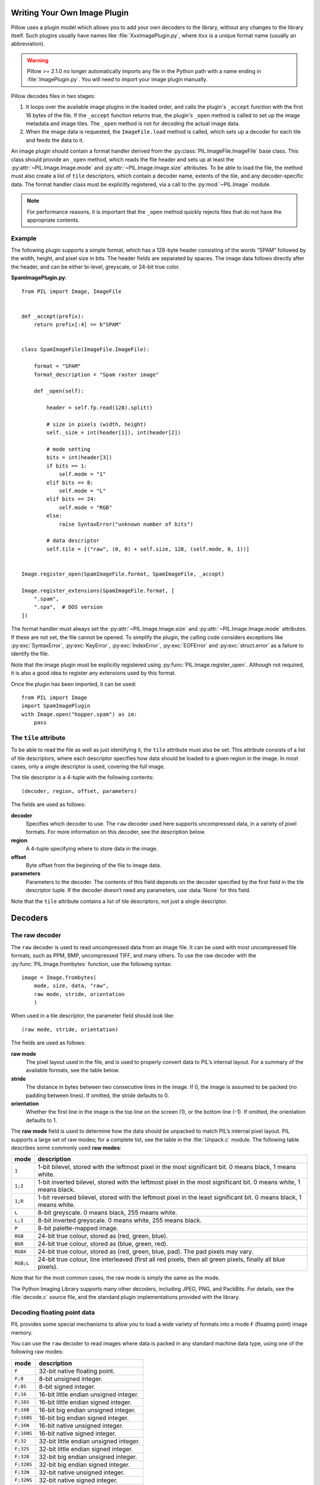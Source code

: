 .. _image-plugins:

Writing Your Own Image Plugin
=============================

Pillow uses a plugin model which allows you to add your own
decoders to the library, without any changes to the library
itself. Such plugins usually have names like
:file:`XxxImagePlugin.py`, where ``Xxx`` is a unique format name
(usually an abbreviation).

.. warning:: Pillow >= 2.1.0 no longer automatically imports any file
             in the Python path with a name ending in
             :file:`ImagePlugin.py`.  You will need to import your
             image plugin manually.

Pillow decodes files in two stages:

1. It loops over the available image plugins in the loaded order, and
   calls the plugin's ``_accept`` function with the first 16 bytes of
   the file. If the ``_accept`` function returns true, the plugin's
   ``_open`` method is called to set up the image metadata and image
   tiles. The ``_open`` method is not for decoding the actual image
   data.
2. When the image data is requested, the ``ImageFile.load`` method is
   called, which sets up a decoder for each tile and feeds the data to
   it.

An image plugin should contain a format handler derived from the
:py:class:`PIL.ImageFile.ImageFile` base class. This class should
provide an ``_open`` method, which reads the file header and
sets up at least the :py:attr:`~PIL.Image.Image.mode` and
:py:attr:`~PIL.Image.Image.size` attributes. To be able to load the
file, the method must also create a list of ``tile`` descriptors,
which contain a decoder name, extents of the tile, and
any decoder-specific data. The format handler class must be explicitly
registered, via a call to the :py:mod:`~PIL.Image` module.

.. note:: For performance reasons, it is important that the
  ``_open`` method quickly rejects files that do not have the
  appropriate contents.

Example
-------

The following plugin supports a simple format, which has a 128-byte header
consisting of the words “SPAM” followed by the width, height, and pixel size in
bits. The header fields are separated by spaces. The image data follows
directly after the header, and can be either bi-level, greyscale, or 24-bit
true color.

**SpamImagePlugin.py**::

    from PIL import Image, ImageFile


    def _accept(prefix):
        return prefix[:4] == b"SPAM"


    class SpamImageFile(ImageFile.ImageFile):

        format = "SPAM"
        format_description = "Spam raster image"

        def _open(self):

            header = self.fp.read(128).split()

            # size in pixels (width, height)
            self._size = int(header[1]), int(header[2])

            # mode setting
            bits = int(header[3])
            if bits == 1:
                self.mode = "1"
            elif bits == 8:
                self.mode = "L"
            elif bits == 24:
                self.mode = "RGB"
            else:
                raise SyntaxError("unknown number of bits")

            # data descriptor
            self.tile = [("raw", (0, 0) + self.size, 128, (self.mode, 0, 1))]


    Image.register_open(SpamImageFile.format, SpamImageFile, _accept)

    Image.register_extensions(SpamImageFile.format, [
        ".spam",
        ".spa",  # DOS version
    ])


The format handler must always set the
:py:attr:`~PIL.Image.Image.size` and :py:attr:`~PIL.Image.Image.mode`
attributes. If these are not set, the file cannot be opened. To
simplify the plugin, the calling code considers exceptions like
:py:exc:`SyntaxError`, :py:exc:`KeyError`, :py:exc:`IndexError`,
:py:exc:`EOFError` and :py:exc:`struct.error` as a failure to identify
the file.

Note that the image plugin must be explicitly registered using
:py:func:`PIL.Image.register_open`. Although not required, it is also a good
idea to register any extensions used by this format.

Once the plugin has been imported, it can be used::

    from PIL import Image
    import SpamImagePlugin
    with Image.open("hopper.spam") as im:
        pass

The ``tile`` attribute
----------------------

To be able to read the file as well as just identifying it, the ``tile``
attribute must also be set. This attribute consists of a list of tile
descriptors, where each descriptor specifies how data should be loaded to a
given region in the image. In most cases, only a single descriptor is used,
covering the full image.

The tile descriptor is a 4-tuple with the following contents::

    (decoder, region, offset, parameters)

The fields are used as follows:

**decoder**
    Specifies which decoder to use. The ``raw`` decoder used here supports
    uncompressed data, in a variety of pixel formats. For more information on
    this decoder, see the description below.

**region**
    A 4-tuple specifying where to store data in the image.

**offset**
    Byte offset from the beginning of the file to image data.

**parameters**
    Parameters to the decoder. The contents of this field depends on the
    decoder specified by the first field in the tile descriptor tuple. If the
    decoder doesn’t need any parameters, use :data:`None` for this field.

Note that the ``tile`` attribute contains a list of tile descriptors,
not just a single descriptor.

Decoders
========

The raw decoder
---------------

The ``raw`` decoder is used to read uncompressed data from an image file. It
can be used with most uncompressed file formats, such as PPM, BMP, uncompressed
TIFF, and many others. To use the raw decoder with the
:py:func:`PIL.Image.frombytes` function, use the following syntax::

    image = Image.frombytes(
        mode, size, data, "raw",
        raw mode, stride, orientation
        )

When used in a tile descriptor, the parameter field should look like::

    (raw mode, stride, orientation)

The fields are used as follows:

**raw mode**
    The pixel layout used in the file, and is used to properly convert data to
    PIL’s internal layout. For a summary of the available formats, see the
    table below.

**stride**
    The distance in bytes between two consecutive lines in the image. If 0, the
    image is assumed to be packed (no padding between lines). If omitted, the
    stride defaults to 0.

**orientation**
    Whether the first line in the image is the top line on the screen (1), or
    the bottom line (-1). If omitted, the orientation defaults to 1.

The **raw mode** field is used to determine how the data should be unpacked to
match PIL’s internal pixel layout. PIL supports a large set of raw modes; for a
complete list, see the table in the :file:`Unpack.c` module. The following
table describes some commonly used **raw modes**:

+-----------+-----------------------------------------------------------------+
| mode      | description                                                     |
+===========+=================================================================+
| ``1``     | 1-bit bilevel, stored with the leftmost pixel in the most       |
|           | significant bit. 0 means black, 1 means white.                  |
+-----------+-----------------------------------------------------------------+
| ``1;I``   | 1-bit inverted bilevel, stored with the leftmost pixel in the   |
|           | most significant bit. 0 means white, 1 means black.             |
+-----------+-----------------------------------------------------------------+
| ``1;R``   | 1-bit reversed bilevel, stored with the leftmost pixel in the   |
|           | least significant bit. 0 means black, 1 means white.            |
+-----------+-----------------------------------------------------------------+
| ``L``     | 8-bit greyscale. 0 means black, 255 means white.                |
+-----------+-----------------------------------------------------------------+
| ``L;I``   | 8-bit inverted greyscale. 0 means white, 255 means black.       |
+-----------+-----------------------------------------------------------------+
| ``P``     | 8-bit palette-mapped image.                                     |
+-----------+-----------------------------------------------------------------+
| ``RGB``   | 24-bit true colour, stored as (red, green, blue).               |
+-----------+-----------------------------------------------------------------+
| ``BGR``   | 24-bit true colour, stored as (blue, green, red).               |
+-----------+-----------------------------------------------------------------+
| ``RGBX``  | 24-bit true colour, stored as (red, green, blue, pad). The pad  |
|           | pixels may vary.                                                |
+-----------+-----------------------------------------------------------------+
| ``RGB;L`` | 24-bit true colour, line interleaved (first all red pixels, then|
|           | all green pixels, finally all blue pixels).                     |
+-----------+-----------------------------------------------------------------+

Note that for the most common cases, the raw mode is simply the same as the mode.

The Python Imaging Library supports many other decoders, including JPEG, PNG,
and PackBits. For details, see the :file:`decode.c` source file, and the
standard plugin implementations provided with the library.

Decoding floating point data
----------------------------

PIL provides some special mechanisms to allow you to load a wide variety of
formats into a mode ``F`` (floating point) image memory.

You can use the ``raw`` decoder to read images where data is packed in any
standard machine data type, using one of the following raw modes:

============ =======================================
mode         description
============ =======================================
``F``        32-bit native floating point.
``F;8``      8-bit unsigned integer.
``F;8S``     8-bit signed integer.
``F;16``     16-bit little endian unsigned integer.
``F;16S``    16-bit little endian signed integer.
``F;16B``    16-bit big endian unsigned integer.
``F;16BS``   16-bit big endian signed integer.
``F;16N``    16-bit native unsigned integer.
``F;16NS``   16-bit native signed integer.
``F;32``     32-bit little endian unsigned integer.
``F;32S``    32-bit little endian signed integer.
``F;32B``    32-bit big endian unsigned integer.
``F;32BS``   32-bit big endian signed integer.
``F;32N``    32-bit native unsigned integer.
``F;32NS``   32-bit native signed integer.
``F;32F``    32-bit little endian floating point.
``F;32BF``   32-bit big endian floating point.
``F;32NF``   32-bit native floating point.
``F;64F``    64-bit little endian floating point.
``F;64BF``   64-bit big endian floating point.
``F;64NF``   64-bit native floating point.
============ =======================================

The bit decoder
---------------

If the raw decoder cannot handle your format, PIL also provides a special “bit”
decoder that can be used to read various packed formats into a floating point
image memory.

To use the bit decoder with the :py:func:`PIL.Image.frombytes` function, use
the following syntax::

    image = Image.frombytes(
        mode, size, data, "bit",
        bits, pad, fill, sign, orientation
        )

When used in a tile descriptor, the parameter field should look like::

    (bits, pad, fill, sign, orientation)

The fields are used as follows:

**bits**
    Number of bits per pixel (2-32). No default.

**pad**
    Padding between lines, in bits. This is either 0 if there is no padding, or
    8 if lines are padded to full bytes. If omitted, the pad value defaults to
    8.

**fill**
    Controls how data are added to, and stored from, the decoder bit buffer.

**fill=0**
    Add bytes to the LSB end of the decoder buffer; store pixels from the MSB
    end.

**fill=1**
    Add bytes to the MSB end of the decoder buffer; store pixels from the MSB
    end.

**fill=2**
    Add bytes to the LSB end of the decoder buffer; store pixels from the LSB
    end.

**fill=3**
    Add bytes to the MSB end of the decoder buffer; store pixels from the LSB
    end.

    If omitted, the fill order defaults to 0.

**sign**
    If non-zero, bit fields are sign extended. If zero or omitted, bit fields
    are unsigned.

**orientation**
    Whether the first line in the image is the top line on the screen (1), or
    the bottom line (-1). If omitted, the orientation defaults to 1.

.. _file-decoders:

Writing Your Own File Decoder in C
==================================

There are 3 stages in a file decoder's lifetime:

1. Setup: Pillow looks for a function in the decoder registry, falling
   back to a function named ``[decodername]_decoder`` on the internal
   core image object.  That function is called with the ``args`` tuple
   from the ``tile`` setup in the ``_open`` method.

2. Decoding: The decoder's decode function is repeatedly called with
   chunks of image data.

3. Cleanup: If the decoder has registered a cleanup function, it will
   be called at the end of the decoding process, even if there was an
   exception raised.


Setup
-----

The current conventions are that the decoder setup function is named
``PyImaging_[Decodername]DecoderNew`` and defined in ``decode.c``. The
python binding for it is named ``[decodername]_decoder`` and is setup
from within the ``_imaging.c`` file in the codecs section of the
function array.

The setup function needs to call ``PyImaging_DecoderNew`` and at the
very least, set the ``decode`` function pointer. The fields of
interest in this object are:

**decode**
  Function pointer to the decode function, which has access to
  ``im``, ``state``, and the buffer of data to be added to the image.

**cleanup**
  Function pointer to the cleanup function, has access to ``state``.

**im**
  The target image, will be set by Pillow.

**state**
  An ImagingCodecStateInstance, will be set by Pillow. The **context**
  member is an opaque struct that can be used by the decoder to store
  any format specific state or options.

**pulls_fd**
  **EXPERIMENTAL** -- **WARNING**, interface may change. If set to 1,
  ``state->fd`` will be a pointer to the Python file like object.  The
  decoder may use the functions in ``codec_fd.c`` to read directly
  from the file like object rather than have the data pushed through a
  buffer.  Note that this implementation may be refactored until this
  warning is removed.

  .. versionadded:: 3.3.0


Decoding
--------

The decode function is called with the target (core) image, the
decoder state structure, and a buffer of data to be decoded.

**Experimental** -- If ``pulls_fd`` is set, then the decode function
is called once, with an empty buffer. It is the decoder's
responsibility to decode the entire tile in that one call.  The rest of
this section only applies if ``pulls_fd`` is not set.

It is the decoder's responsibility to pull as much data as possible
out of the buffer and return the number of bytes consumed. The next
call to the decoder will include the previous unconsumed tail. The
decoder function will be called multiple times as the data is read
from the file like object.

If an error occurs, set ``state->errcode`` and return -1.

Return -1 on success, without setting the errcode.

Cleanup
-------

The cleanup function is called after the decoder returns a negative
value, or if there is a read error from the file. This function should
free any allocated memory and release any resources from external
libraries.

.. _file-decoders-py:

Writing Your Own File Decoder in Python
=======================================

Python file decoders should derive from
:py:class:`PIL.ImageFile.PyDecoder` and should at least override the
decode method. File decoders should be registered using
:py:meth:`PIL.Image.register_decoder`. As in the C implementation of
the file decoders, there are three stages in the lifetime of a
Python-based file decoder:

1. Setup: Pillow looks for the decoder in the registry, then
   instantiates the class.

2. Decoding: The decoder instance's ``decode`` method is repeatedly
   called with a buffer of data to be interpreted.

3. Cleanup: The decoder instance's ``cleanup`` method is called.



